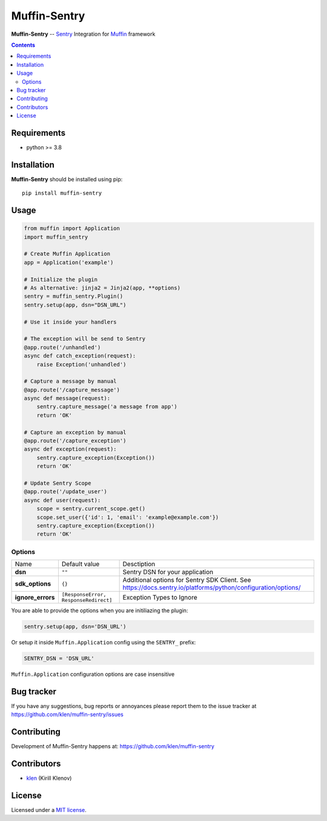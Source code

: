 Muffin-Sentry
#############

.. _description:

**Muffin-Sentry** -- Sentry_ Integration for Muffin_ framework

.. _badges:

.. image:: https://github.com/klen/muffin-sentry/workflows/tests/badge.svg
    :target: https://github.com/klen/muffin-sentry/actions
    :alt: Tests Status

.. image:: https://img.shields.io/pypi/v/muffin-sentry
    :target: https://pypi.org/project/muffin-sentry/
    :alt: PYPI Version

.. image:: https://img.shields.io/pypi/pyversions/muffin-sentry
    :target: https://pypi.org/project/muffin-sentry/
    :alt: Python Versions

.. _contents:

.. contents::

.. _requirements:

Requirements
=============

- python >= 3.8

.. _installation:

Installation
=============

**Muffin-Sentry** should be installed using pip: ::

    pip install muffin-sentry

.. _usage:

Usage
=====

.. code-block:: python

    from muffin import Application
    import muffin_sentry

    # Create Muffin Application
    app = Application('example')

    # Initialize the plugin
    # As alternative: jinja2 = Jinja2(app, **options)
    sentry = muffin_sentry.Plugin()
    sentry.setup(app, dsn="DSN_URL")

    # Use it inside your handlers

    # The exception will be send to Sentry
    @app.route('/unhandled')
    async def catch_exception(request):
        raise Exception('unhandled')

    # Capture a message by manual
    @app.route('/capture_message')
    async def message(request):
        sentry.capture_message('a message from app')
        return 'OK'

    # Capture an exception by manual
    @app.route('/capture_exception')
    async def exception(request):
        sentry.capture_exception(Exception())
        return 'OK'

    # Update Sentry Scope
    @app.route('/update_user')
    async def user(request):
        scope = sentry.current_scope.get()
        scope.set_user({'id': 1, 'email': 'example@example.com'})
        sentry.capture_exception(Exception())
        return 'OK'


Options
-------

=========================== ======================================= =========================== 
Name                        Default value                           Desctiption
--------------------------- --------------------------------------- ---------------------------
**dsn**                     ``""``                                  Sentry DSN for your application
**sdk_options**             ``{}``                                  Additional options for Sentry SDK Client. See https://docs.sentry.io/platforms/python/configuration/options/
**ignore_errors**           ``[ResponseError, ResponseRedirect]``   Exception Types to Ignore
=========================== ======================================= =========================== 

You are able to provide the options when you are initiliazing the plugin:

.. code-block:: python

    sentry.setup(app, dsn='DSN_URL')


Or setup it inside ``Muffin.Application`` config using the ``SENTRY_`` prefix:

.. code-block:: python

   SENTRY_DSN = 'DSN_URL'

``Muffin.Application`` configuration options are case insensitive

.. _bugtracker:

Bug tracker
===========

If you have any suggestions, bug reports or
annoyances please report them to the issue tracker
at https://github.com/klen/muffin-sentry/issues

.. _contributing:

Contributing
============

Development of Muffin-Sentry happens at: https://github.com/klen/muffin-sentry


Contributors
=============

* klen_ (Kirill Klenov)

.. _license:

License
========

Licensed under a `MIT license`_.

.. _links:


.. _klen: https://github.com/klen
.. _Muffin: https://github.com/klen/muffin
.. _Sentry: https://sentry.io/

.. _MIT license: http://opensource.org/licenses/MIT
